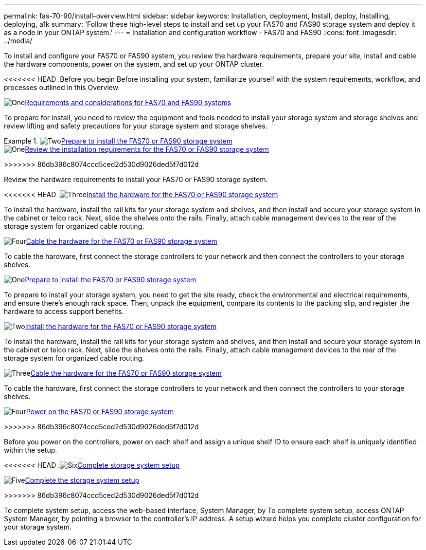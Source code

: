 ---
permalink: fas-70-90/install-overview.html
sidebar: sidebar
keywords: Installation, deployment, Install, deploy, Installing, deploying, a1k
summary: 'Follow these high-level steps to install and set up your FAS70 and FAS90 storage system and deploy it as a node in your ONTAP system.'
---
= Installation and configuration workflow - FAS70 and FAS90
:icons: font
:imagesdir: ../media/

[.lead]
To install and configure your FAS70 or FAS90 system, you review the hardware requirements, prepare your site, install and cable the hardware components, power on the system, and set up your ONTAP cluster.

<<<<<<< HEAD
.Before you begin
Before installing your system, familiarize yourself with the system requirements, workflow, and processes outlined in this Overview.

.image:https://raw.githubusercontent.com/NetAppDocs/common/main/media/number-1.png[One]link:install-requirements.html[Requirements and considerations for FAS70 and FAS90 systems]
[role="quick-margin-para"]
To prepare for install, you need to review the equipment and tools needed to install your storage system and storage shelves and review lifting and safety precautions for your storage system and storage shelves.

.image:https://raw.githubusercontent.com/NetAppDocs/common/main/media/number-2.png[Two]link:install-prepare.html[Prepare to install the FAS70 or FAS90 storage system]
=======
.image:https://raw.githubusercontent.com/NetAppDocs/common/main/media/number-1.png[One]link:install-requirements.html[Review the installation requirements for the FAS70 or FAS90 storage system]
>>>>>>> 86db396c8074ccd5ced2d530d9026ded5f7d012d
[role="quick-margin-para"]
Review the hardware requirements to install your FAS70 or FAS90 storage system.

<<<<<<< HEAD
.image:https://raw.githubusercontent.com/NetAppDocs/common/main/media/number-3.png[Three]link:install-hardware.html[Install the hardware for the FAS70 or FAS90 storage system]
[role="quick-margin-para"]
To install the hardware, install the rail kits for your storage system and shelves, and then install and secure your storage system in the cabinet or telco rack. Next, slide the shelves onto the rails. Finally, attach cable management devices to the rear of the storage system for organized cable routing.

.image:https://raw.githubusercontent.com/NetAppDocs/common/main/media/number-4.png[Four]link:install-cable.html[Cable the hardware for the FAS70 or FAS90 storage system]
[role="quick-margin-para"]
To cable the hardware, first connect the storage controllers to your network and then connect the controllers to your storage shelves.

.image:https://raw.githubusercontent.com/NetAppDocs/common/main/media/number-5.png[Five]link:install-power-hardware.html[Power on the FAS70 or FAS90 storage system]
=======
.image:https://raw.githubusercontent.com/NetAppDocs/common/main/media/number-2.png[One]link:install-prepare.html[Prepare to install the FAS70 or FAS90 storage system]
[role="quick-margin-para"]
To prepare to install your storage system, you need to get the site ready, check the environmental and electrical requirements, and ensure there’s enough rack space. Then, unpack the equipment, compare its contents to the packing slip, and register the hardware to access support benefits.

.image:https://raw.githubusercontent.com/NetAppDocs/common/main/media/number-3.png[Two]link:install-hardware.html[Install the hardware for the FAS70 or FAS90 storage system]
[role="quick-margin-para"]
To install the hardware, install the rail kits for your storage system and shelves, and then install and secure your storage system in the cabinet or telco rack. Next, slide the shelves onto the rails. Finally, attach cable management devices to the rear of the storage system for organized cable routing.

.image:https://raw.githubusercontent.com/NetAppDocs/common/main/media/number-4.png[Three]link:install-cable.html[Cable the hardware for the FAS70 or FAS90 storage system]
[role="quick-margin-para"]
To cable the hardware, first connect the storage controllers to your network and then connect the controllers to your storage shelves.

.image:https://raw.githubusercontent.com/NetAppDocs/common/main/media/number-5.png[Four]link:install-power-hardware.html[Power on the FAS70 or FAS90 storage system]
>>>>>>> 86db396c8074ccd5ced2d530d9026ded5f7d012d
[role="quick-margin-para"]
Before you power on the controllers, power on each shelf and assign a unique shelf ID to ensure each shelf is uniquely identified within the setup.

<<<<<<< HEAD
.image:https://raw.githubusercontent.com/NetAppDocs/common/main/media/number-6.png[Six]link:install-complete.html[Complete storage system setup]
=======
.image:https://raw.githubusercontent.com/NetAppDocs/common/main/media/number-6.png[Five]link:install-complete.html[Complete the storage system setup]
>>>>>>> 86db396c8074ccd5ced2d530d9026ded5f7d012d
[role="quick-margin-para"]
To complete system setup, access the web-based interface, System Manager, by To complete system setup, access ONTAP System Manager, by pointing a browser to the controller’s IP address. A setup wizard helps you complete cluster configuration for your storage system.
